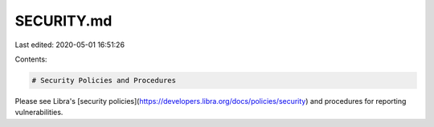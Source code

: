 SECURITY.md
===========

Last edited: 2020-05-01 16:51:26

Contents:

.. code-block:: md

    # Security Policies and Procedures

Please see Libra's
[security policies](https://developers.libra.org/docs/policies/security) and
procedures for reporting vulnerabilities.


